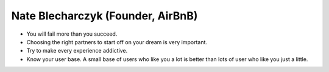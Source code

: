 Nate Blecharczyk (Founder, AirBnB)
===================================

* You will fail more than you succeed.
* Choosing the right partners to start off on your dream is very important.
* Try to make every experience addictive.
* Know your user base. A small base of users who like you a lot is better than lots of user who like you just a little.

